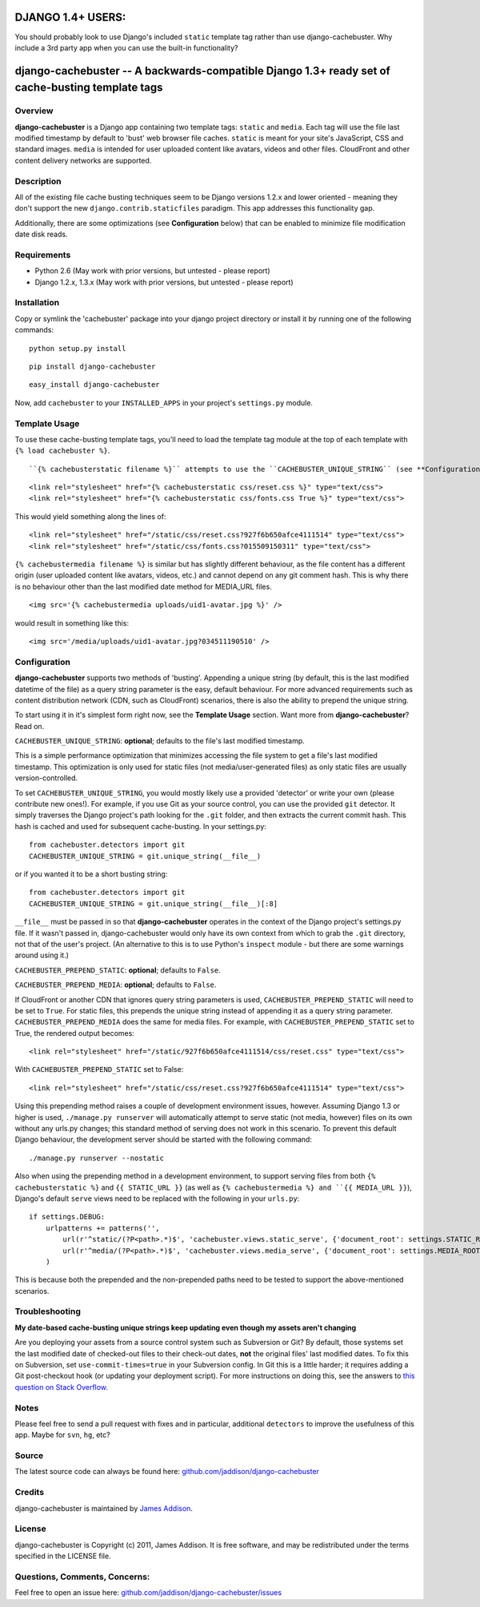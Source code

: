 DJANGO 1.4+ USERS:
==================
You should probably look to use Django's included ``static`` template tag rather than use django-cachebuster.  Why include a 3rd party app when you can use the built-in functionality?



django-cachebuster -- A backwards-compatible Django 1.3+ ready set of cache-busting template tags
=================================================================================================

Overview
--------

**django-cachebuster** is a Django app containing two template tags: ``static`` and ``media``.  Each tag will use the file last modified timestamp by default to 'bust' web browser file caches.  ``static`` is meant for your site's JavaScript, CSS and standard images.  ``media`` is intended for user uploaded content like avatars, videos and other files.  CloudFront and other content delivery networks are supported.


Description
-----------

All of the existing file cache busting techniques seem to be Django versions 1.2.x and lower oriented - meaning they don't support the new ``django.contrib.staticfiles`` paradigm.  This app addresses this functionality gap.

Additionally, there are some optimizations (see **Configuration** below) that can be enabled to minimize file modification date disk reads.


Requirements
------------

- Python 2.6 (May work with prior versions, but untested - please report)
- Django 1.2.x, 1.3.x (May work with prior versions, but untested - please report)


Installation
------------

Copy or symlink the 'cachebuster' package into your django project directory or install it by running one of the following commands:

::

    python setup.py install

::

    pip install django-cachebuster

::

    easy_install django-cachebuster

Now, add ``cachebuster`` to your ``INSTALLED_APPS`` in your project's ``settings.py`` module.


Template Usage
----------------------

To use these cache-busting template tags, you'll need to load the template tag module at the top of each template with ``{% load cachebuster %}``.  

::


``{% cachebusterstatic filename %}`` attempts to use the ``CACHEBUSTER_UNIQUE_STRING`` (see **Configuration** below) setting to get a cached value to append to your static URLs (ie. ``STATIC_URL``).  If ``CACHEBUSTER_UNIQUE_STRING`` is not set, it falls back to the last date modified of the file.  If ``CACHEBUSTER_UNIQUE_STRING`` is used, you can force last-date-modified behaviour by adding ``True`` into the tag statement like so: ``{% cachebusterstatic filename True %}``.  For example

::

    <link rel="stylesheet" href="{% cachebusterstatic css/reset.css %}" type="text/css">
    <link rel="stylesheet" href="{% cachebusterstatic css/fonts.css True %}" type="text/css">

This would yield something along the lines of:

::

    <link rel="stylesheet" href="/static/css/reset.css?927f6b650afce4111514" type="text/css">
    <link rel="stylesheet" href="/static/css/fonts.css?015509150311" type="text/css">

``{% cachebustermedia filename %}`` is similar but has slightly different behaviour, as the file content has a different origin (user uploaded content like avatars, videos, etc.) and cannot depend on any git comment hash.  This is why there is no behaviour other than the last modified date method for MEDIA_URL files.

::

    <img src='{% cachebustermedia uploads/uid1-avatar.jpg %}' />

would result in something like this:

::

    <img src='/media/uploads/uid1-avatar.jpg?034511190510' />


Configuration
--------------------

**django-cachebuster** supports two methods of 'busting'.  Appending a unique string (by default, this is the last modified datetime of the file) as a query string parameter is the easy, default behaviour.  For more advanced requirements such as content distribution network (CDN, such as CloudFront) scenarios, there is also the ability to prepend the unique string.

To start using it in it's simplest form right now, see the **Template Usage** section.  Want more from **django-cachebuster**?  Read on.

``CACHEBUSTER_UNIQUE_STRING``: **optional**; defaults to the file's last modified timestamp.

This is a simple performance optimization that minimizes accessing the file system to get a file's last modified timestamp.  This optimization is only used for static files (not media/user-generated files) as only static files are usually version-controlled.

To set ``CACHEBUSTER_UNIQUE_STRING``, you would mostly likely use a provided 'detector' or write your own (please contribute new ones!).  For example, if you use Git as your source control, you can use the provided ``git`` detector.  It simply traverses the Django project's path looking for the ``.git`` folder, and then extracts the current commit hash.  This hash is cached and used for subsequent cache-busting.  In your settings.py:

::

    from cachebuster.detectors import git
    CACHEBUSTER_UNIQUE_STRING = git.unique_string(__file__)

or if you wanted it to be a short busting string:

::

    from cachebuster.detectors import git
    CACHEBUSTER_UNIQUE_STRING = git.unique_string(__file__)[:8]

``__file__`` must be passed in so that **django-cachebuster** operates in the context of the Django project's settings.py file.  If it wasn't passed in, django-cachebuster would only have its own context from which to grab the ``.git`` directory, not that of the user's project.  (An alternative to this is to use Python's ``inspect`` module - but there are some warnings around using it.)

``CACHEBUSTER_PREPEND_STATIC``: **optional**; defaults to ``False``.

``CACHEBUSTER_PREPEND_MEDIA``: **optional**; defaults to ``False``.

If CloudFront or another CDN that ignores query string parameters is used, ``CACHEBUSTER_PREPEND_STATIC`` will need to be set to ``True``.  For static files, this prepends the unique string instead of appending it as a query string parameter.  ``CACHEBUSTER_PREPEND_MEDIA`` does the same for media files.  For example, with ``CACHEBUSTER_PREPEND_STATIC`` set to True, the rendered output becomes:

::

    <link rel="stylesheet" href="/static/927f6b650afce4111514/css/reset.css" type="text/css">

With ``CACHEBUSTER_PREPEND_STATIC`` set to False:

::

    <link rel="stylesheet" href="/static/css/reset.css?927f6b650afce4111514" type="text/css">

Using this prepending method raises a couple of development environment issues, however.  Assuming Django 1.3 or higher is used, ``./manage.py runserver`` will automatically attempt to serve static (not media, however) files on its own without any urls.py changes; this standard method of serving does not work in this scenario.  To prevent this default Django behaviour, the development server should be started with the following command:

::

    ./manage.py runserver --nostatic

Also when using the prepending method in a development environment, to support serving files from both ``{% cachebusterstatic %}`` and ``{{ STATIC_URL }}`` (as well as ``{% cachebustermedia %} and ``{{ MEDIA_URL }}``), Django's default ``serve`` views need to be replaced with the following in your ``urls.py``:

::

    if settings.DEBUG:
        urlpatterns += patterns('',
            url(r'^static/(?P<path>.*)$', 'cachebuster.views.static_serve', {'document_root': settings.STATIC_ROOT,}),
            url(r'^media/(?P<path>.*)$', 'cachebuster.views.media_serve', {'document_root': settings.MEDIA_ROOT,}),
        )

This is because both the prepended and the non-prepended paths need to be tested to support the above-mentioned scenarios.


Troubleshooting
----------------------

**My date-based cache-busting unique strings keep updating even though my assets aren't changing**

Are you deploying your assets from a source control system such as Subversion or Git?  By default, those systems set the last modified date of checked-out files to their check-out dates, **not** the original files' last modified dates. To fix this on Subversion, set ``use-commit-times=true`` in your Subversion config. In Git this is a little harder; it requires adding a Git post-checkout hook (or updating your deployment script). For more instructions on doing this, see the answers to `this question on Stack Overflow <http://stackoverflow.com/questions/1964470/whats-the-equivalent-of-use-commit-times-for-git>`_.


Notes
-----

Please feel free to send a pull request with fixes and in particular, additional ``detectors`` to improve the usefulness of this app.  Maybe for ``svn``, ``hg``, etc?


Source
------

The latest source code can always be found here: `github.com/jaddison/django-cachebuster <http://github.com/jaddison/django-cachebuster/>`_


Credits
-------

django-cachebuster is maintained by `James Addison <mailto:code@scottisheyes.com>`_.


License
-------

django-cachebuster is Copyright (c) 2011, James Addison. It is free software, and may be redistributed under the terms specified in the LICENSE file.


Questions, Comments, Concerns:
------------------------------

Feel free to open an issue here: `github.com/jaddison/django-cachebuster/issues <http://github.com/jaddison/django-cachebuster/issues/>`_

